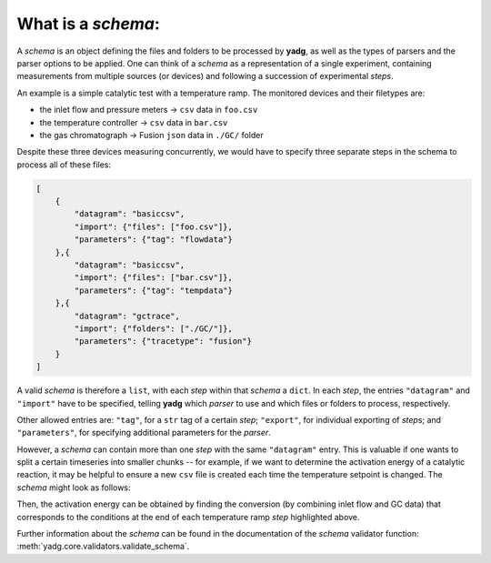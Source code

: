What is a `schema`:
```````````````````
A `schema` is an object defining the files and folders to be processed by 
**yadg**, as well as the types of parsers and the parser options to be applied.
One can think of a `schema` as a representation of a single experiment, containing
measurements from multiple sources (or devices) and following a succession of
experimental `steps`.

An example is a simple catalytic test with a temperature ramp. The monitored 
devices and their filetypes are:

- the inlet flow and pressure meters -> ``csv`` data in ``foo.csv``
- the temperature controller -> ``csv`` data in ``bar.csv``
- the gas chromatograph -> Fusion ``json`` data in ``./GC/`` folder

Despite these three devices measuring concurrently, we would have to specify three
separate steps in the schema to process all of these files:

.. code-block:: json

    [
        {
            "datagram": "basiccsv",
            "import": {"files": ["foo.csv"]},
            "parameters": {"tag": "flowdata"}
        },{
            "datagram": "basiccsv",
            "import": {"files": ["bar.csv"]},
            "parameters": {"tag": "tempdata"}
        },{
            "datagram": "gctrace",
            "import": {"folders": ["./GC/"]},
            "parameters": {"tracetype": "fusion"}
        }
    ]

A valid `schema` is therefore a ``list``, with each `step` within that `schema`
a ``dict``. In each `step`, the entries ``"datagram"`` and ``"import"`` have to
be specified, telling **yadg** which `parser` to use and which files or folders
to process, respectively.

Other allowed entries are: ``"tag"``, for a ``str`` tag of a certain
`step`; ``"export"``, for individual exporting of `step`\ s; and ``"parameters"``,
for specifying additional parameters for the `parser`.

However, a `schema` can contain more than one `step` with the same ``"datagram"``
entry. This is valuable if one wants to split a certain timeseries into smaller
chunks -- for example, if we want to determine the activation energy of a 
catalytic reaction, it may be helpful to ensure a new ``csv`` file is created 
each time the temperature setpoint is changed. The `schema` might look as follows:


.. code-block:: json
   :emphasize-lines: 12-13,16-17,20-21

    [
        {
            "datagram": "basiccsv",
            "import": {"files": ["foo.csv"]},
            "parameters": {"tag": "flowdata"}
        },{
            "datagram": "basiccsv",
            "import": {"files": ["01-temp.csv"]},
            "parameters": {"tag": "ramp up"}
        },{
            "datagram": "basiccsv",
            "import": {"files": ["02-temp.csv"]},
            "parameters": {"tag": "340 deg C"}
        },{
            "datagram": "basiccsv",
            "import": {"files": ["03-temp.csv"]},
            "parameters": {"tag": "320 deg C"}
        },{
            "datagram": "basiccsv",
            "import": {"files": ["04-temp.csv"]},
            "parameters": {"tag": "300 deg C"}
        },{
            "datagram": "basiccsv",
            "import": {"files": ["05-temp.csv"]},
            "parameters": {"tag": "cool down"}
        },{
            "datagram": "gctrace",
            "import": {"folders": ["./GC/"]},
            "parameters": {"tracetype": "fusion"}
        }
    ]

Then, the activation energy can be obtained by finding the conversion (by combining
inlet flow and GC data) that corresponds to the conditions at the end of each 
temperature ramp `step` highlighted above.

Further information about the `schema` can be found in the documentation of the
`schema` validator function: :meth:`yadg.core.validators.validate_schema`.
